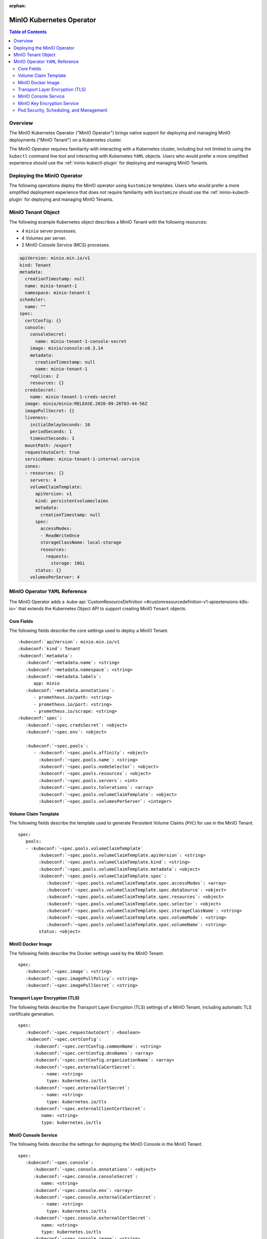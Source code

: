 :orphan:

.. _minio-operator:

=========================
MinIO Kubernetes Operator
=========================

.. default-domain:: minio

.. contents:: Table of Contents
   :local:
   :depth: 2

Overview
--------

The MinIO Kubernetes Operator ("MinIO Operator") brings native support for
deploying and managing MinIO deployments ("MinIO Tenant") on a Kubernetes
cluster. 

The MinIO Operator requires familiarity with interacting with a Kubernetes
cluster, including but not limited to using the ``kubectl`` command line tool
and interacting with Kubernetes ``YAML`` objects. Users who would prefer a more
simplified experience should use the :ref:`minio-kubectl-plugin` for deploying
and managing MinIO Tenants.


Deploying the MinIO Operator
----------------------------

The following operations deploy the MinIO operator using ``kustomize``
templates. Users who would prefer a more simplified deployment experience
that does *not* require familiarity with ``kustomize`` should use the
:ref:`minio-kubectl-plugin` for deploying and managing MinIO Tenants.

.. tabs::

   .. tab:: ``kubectl``

      Use the following command to deploy the MinIO Operator using 
      ``kubectl`` and ``kustomize`` templates:

      .. code-block::
         :class: copyable
         :substitutions:

         kubectl apply -k github.com/minio/operator/\?ref\=|minio-operator-latest-version|

   .. tab:: ``kustomize``


      Use :github:`kustomize <kubernetes-sigs/kustomize>` to deploy the
      MinIO Operator using ``kustomize`` templates:

      .. code-block::
         :class: copyable
         :substitutions:

         kustomize build github.com/minio/operator/\?ref\=|minio-operator-latest-version| \
            > minio-operator-|minio-operator-latest-version|.yaml



MinIO Tenant Object
-------------------

The following example Kubernetes object describes a MinIO Tenant with the
following resources:

- 4 ``minio`` server processes.
- 4 Volumes per server.
- 2 MinIO Console Service (MCS) processes.

.. ToDo : - 2 MinIO Key Encryption Service (KES) processes.

.. code-block:: yaml
   :class: copyable

   apiVersion: minio.min.io/v1
   kind: Tenant
   metadata:
     creationTimestamp: null
     name: minio-tenant-1
     namespace: minio-tenant-1
   scheduler:
     name: ""
   spec:
     certConfig: {}
     console:
       consoleSecret:
         name: minio-tenant-1-console-secret
       image: minio/console:v0.3.14
       metadata:
         creationTimestamp: null
         name: minio-tenant-1
       replicas: 2
       resources: {}
     credsSecret:
       name: minio-tenant-1-creds-secret
     image: minio/minio:RELEASE.2020-09-26T03-44-56Z
     imagePullSecret: {}
     liveness:
       initialDelaySeconds: 10
       periodSeconds: 1
       timeoutSeconds: 1
     mountPath: /export
     requestAutoCert: true
     serviceName: minio-tenant-1-internal-service
     zones:
     - resources: {}
       servers: 4
       volumeClaimTemplate:
         apiVersion: v1
         kind: persistentvolumeclaims
         metadata:
           creationTimestamp: null
         spec:
           accessModes:
           - ReadWriteOnce
           storageClassName: local-storage
           resources:
             requests:
               storage: 10Gi
         status: {}
       volumesPerServer: 4


MinIO Operator ``YAML`` Reference
---------------------------------

The MinIO Operator adds a 
:kube-api:`CustomResourceDefinition 
<#customresourcedefinition-v1-apiextensions-k8s-io>` that extends the
Kubernetes Object API to support creating MinIO ``Tenant`` objects.

.. tabs::

   .. tab:: All Top-Level Fields

      The following ``YAML`` block describes a MinIO Tenant object and its
      top-level fields.

      .. parsed-literal::

         :kubeconf:`apiVersion`: minio.min.io/v1
         :kubeconf:`kind`: Tenant
         :kubeconf:`metadata`:
            :kubeconf:`~metadata.name`: minio
            :kubeconf:`~metadata.namespace`: <string>
            :kubeconf:`~metadata.labels`:
               app: minio
            :kubeconf:`~metadata.annotations`:
               prometheus.io/path: <string>
               prometheus.io/port: "<string>"
               prometheus.io/scrape: "<bool>"
         :kubeconf:`spec`:
            :kubeconf:`~spec.certConfig`: <object>
            :kubeconf:`~spec.console`: <object>
            :kubeconf:`~spec.credsSecret`: <object>
            :kubeconf:`~spec.env`: <object>
            :kubeconf:`~spec.externalCaCertSecret`: <array>
            :kubeconf:`~spec.externalCertSecret`: <array>
            :kubeconf:`~spec.externalClientCertSecret`: <object>
            :kubeconf:`~spec.image`: minio/minio:latest
            :kubeconf:`~spec.imagePullPolicy`: IfNotPresent
            :kubeconf:`~spec.kes`: <object>
            :kubeconf:`~spec.mountPath`: <string>
            :kubeconf:`~spec.podManagementPolicy`: <string>
            :kubeconf:`~spec.priorityClassName`: <string>
            :kubeconf:`~spec.requestAutoCert`: <boolean>
            :kubeconf:`~spec.securityContext`: <object>
            :kubeconf:`~spec.pools`: <array>
            :kubeconf:`~spec.serviceAccountName`: <string>
            :kubeconf:`~spec.subPath`: <string>

   .. tab:: Minimum Required Fields


      Minimum Required Fields

      .. parsed-literal::

         :kubeconf:`apiVersion`: minio.min.io/v1
         :kubeconf:`kind`: Tenant
         :kubeconf:`metadata`:
            :kubeconf:`~metadata.name`: minio
            :kubeconf:`~metadata.labels`:
               app: minio
         :kubeconf:`spec`:
            :kubeconf:`~spec.pools` :
               - :kubeconf:`~spec.pools.servers` : <int> 
               :kubeconf:`~spec.pools.volumeClaimTemplate`:
                  :kubeconf:`~spec.pools.volumeClaimTemplate.spec`:
                     :kubeconf:`~spec.pools.volumeClaimTemplate.spec.accessModes`: <string>
                     :kubeconf:`~spec.pools.volumeClaimTemplate.spec.resources`:
                        requests:
                           storage: <string>
               :kubeconf:`~spec.pools.volumesPerServer`: <int>


Core Fields
~~~~~~~~~~~

The following fields describe the core settings used to deploy a MinIO Tenant. 

.. parsed-literal::

   :kubeconf:`apiVersion`: minio.min.io/v1
   :kubeconf:`kind`: Tenant
   :kubeconf:`metadata`:
      :kubeconf:`~metadata.name`: <string>
      :kubeconf:`~metadata.namespace`: <string>
      :kubeconf:`~metadata.labels`:
         app: minio
      :kubeconf:`~metadata.annotations`:
         - prometheus.io/path: <string>
         - prometheus.io/port: <string>
         - prometheus.io/scrape: <string>
   :kubeconf:`spec`:
      :kubeconf:`~spec.credsSecret`: <object>
      :kubeconf:`~spec.env`: <object>

      :kubeconf:`~spec.pools`:
         - :kubeconf:`~spec.pools.affinity`: <object>
           :kubeconf:`~spec.pools.name`: <string>
           :kubeconf:`~spec.pools.nodeSelector`: <object>
           :kubeconf:`~spec.pools.resources`: <object>
           :kubeconf:`~spec.pools.servers`: <int>
           :kubeconf:`~spec.pools.tolerations`: <array>
           :kubeconf:`~spec.pools.volumeClaimTemplate`: <object>
           :kubeconf:`~spec.pools.volumesPerServer`: <integer>

.. kubeconf:: apiVersion

   *Required*

   The API Version of the MinIO Tenant Object.
   
   Specify ``minio.min.io/v1``.

   .. include:: /includes/common-minio-kubernetes.rst
      :start-after: start-kubeapi-customresourcedefinition
      :end-before: end-kubeapi-customresourcedefinition

.. kubeconf:: kind

   *Required*

   The REST resource the object represents. Specify ``Tenant``.

   .. include:: /includes/common-minio-kubernetes.rst
      :start-after: start-kubeapi-customresourcedefinition
      :end-before: end-kubeapi-customresourcedefinition

.. kubeconf:: metadata

   The root field for describing metadata related to the Tenant object. 

   .. include:: /includes/common-minio-kubernetes.rst
      :start-after: start-kubeapi-objectmeta
      :end-before: end-kubeapi-objectmeta

.. kubeconf:: metadata.name

   *Required*

   The name of the Tenant resource. The name *must* be unique within the 
   target namespace.

   .. include:: /includes/common-minio-kubernetes.rst
      :start-after: start-kubeapi-objectmeta
      :end-before: end-kubeapi-objectmeta

.. kubeconf:: metadata.namespace

   *Required*

   The namespace in which Kubernetes deploys the Tenant resource. 
   Omit to use the "Default" namespace. MinIO recommends creating a namespace
   for each MinIO Tenant deployed in the Kubernetes cluster.

.. kubeconf:: metadata.labels

   The Kubernetes :kube-docs:`labels 
   <concepts/overview/working-with-objects/labels>` to apply to the
   MinIO Tenant Object.

   Specify *at minimum* the following key-value pair:

   .. code-block:: yaml
      :class: copyable

      metadata:
         labels:
            app: minio

.. kubeconf:: metadata.annotations

   One or more Kubernetes :kube-docs:`annotations <user-guide/annotations>` to 
   associate with the MinIO Tenant Object.

   MinIO Tenants support the following annotations:

   - ``prometheus.io/path: <string>``

   - ``prometheus.io/port: <string>``

   - ``prometheus.io/scrape: <bool>``

.. kubeconf:: spec

   The root field for the MinIO Tenant Specification.

.. kubeconf:: spec.credsSecret

   The Kubernetes secret containing values to use for setting the MinIO access
   key and secret key.
   The MinIO Operator automatically generates the secret along with values for
   the access and secret key if this field is omitted. 

   Specify an object where the ``name`` field contains the name of the
   Kubernetes secret to use:

   .. code-block:: yaml

      spec:
         credsSecret:
            name: minio-secret

   The Kubernetes secret should contain the following values:

   - ``data.accesskey`` - the Access Key for each ``minio`` server in the 
     Tenant.

   - ``data.secretkey`` - the Secret Key for each ``minio`` server in the
     Tenant.

.. kubeconf:: spec.env

   The environment variables available for use by the MinIO Tenant. 

   .. include:: /includes/common-minio-kubernetes.rst
      :start-after: start-kubeapi-envvar
      :end-before: end-kubeapi-envvar


.. kubeconf:: spec.mountPath

   *Optional*

   The mount path for Persistent Volumes bound to ``minio`` pods in the
   MinIO Tenant.

   Defaults to ``/export``.



.. kubeconf:: spec.s3

   *Optional*

   The S3-related features enabled on the MinIO Tenant.

   Specify any of the following supported features as part of the 
   :kubeconf:`~spec.s3` object:

   - ``bucketDNS: <boolean>`` - specify ``true`` to enable DNS lookup of
     buckets on the MinIO Tenant.



.. kubeconf:: spec.subPath

   *Optional*

   The sub path appended to the :kubeconf:`spec.mountPath`. The resulting
   full path is the directory in which MinIO stores data.

   For example, given a :kubeconf:`~spec.mountPath` of ``export`` and
   a :kubeconf:`~spec.subPath` of ``minio``, the full mount path is
   ``export/minio``.

   Defaults to empty (``""``).

.. kubeconf:: spec.pools

   *Required*

   The configuration for each MinIO Pool deployed in the MinIO Tenant. A
   Pool consists of one or more ``minio`` servers which represent as single
   "block" of storage. Pools are independent of each other and support 
   horizontal scaling of available storage resources in the MinIO Tenant.

   Each element in the :kubeconf:`~spec.pools` array is an object that *must*
   contain the following fields:

   - :kubeconf:`~spec.pools.servers`
   - :kubeconf:`~spec.pools.volumeClaimTemplate`
   - :kubeconf:`~spec.pools.volumesPerServer`

   :kubeconf:`~spec.pools` must have *at least* one element in the array. 

.. kubeconf:: spec.pools.affinity

   *Optional*

   The configuration for node affinity, pod affinity, and pod anti-affinity
   applied to each pod in the Pool.

   .. include:: /includes/common-minio-kubernetes.rst
      :start-after: start-kubeapi-affinity
      :end-before: end-kubeapi-affinity

.. kubeconf:: spec.pools.name

   *Optional*

   The name of the MinIO Pool object.
   
   The MinIO Operator automatically generates the Pool
   name if this field is omitted. 

.. kubeconf:: spec.pools.nodeSelector

   *Optional*

   The filter to apply when selecting which node or nodes on which to
   deploy each pod in the Pool. See the Kubernetes documentation on 
   :kube-docs:`Assigning Pods to Nodes 
   <concepts/scheduling-eviction/assign-pod-node>` for more information.

   .. include:: /includes/common-minio-kubernetes.rst
      :start-after: start-kubeapi-nodeselector
      :end-before: end-kubeapi-nodeselector

.. kubeconf:: spec.pools.resources

   *Optional*

   The :kube-docs:`resources 
   <concepts/configuration/manage-resources-containers/>` each pod in the
   Pool requests.

   .. include:: /includes/common-minio-kubernetes.rst
      :start-after: start-kubeapi-resources
      :end-before: end-kubeapi-resources   

.. kubeconf:: spec.pools.servers

   *Required*

   The number of ``minio`` pods to deploy in the Zone. 
   
   The minimum number of servers is ``2``. MinIO recommends
   a minimum of ``4`` servers for optimal availability and
   distribution of data in the Pool.

.. kubeconf:: spec.pools.tolerations

   *Optional*

   The :kube-docs:`Tolerations 
   <concepts/scheduling-eviction/taint-and-toleration/>` applied to pods
   deployed in the Pool.

.. kubeconf:: spec.pools.volumeClaimTemplate
   :noindex:

   *Required*

   The configuration template to apply to each Persistent Volume Claim (``PVC``)
   created as part of the Pool. 

   See :kubeconf:`spec.pools.volumeClaimTemplate` for more complete
   documentation on the full specification of the ``volumeClaimTemplate``
   object.

   The MinIO Operator calculates the number of ``PVC`` to generate by 
   multiplying :kubeconf:`spec.pools.volumesPerServer` by 
   :kubeconf:`spec.pools.servers`.

.. kubeconf:: spec.pools.volumesPerServer

   *Required*

   The number of Persistent Volume Claims (``PVC``) to create for each
   :kubeconf:`server <spec.pools.servers>` in the Pool.
   
   The total number of volumes in the Pool *must* be greater than
   4. Specifically:
   
   .. parsed-literal::

     :kubeconf:`~spec.pools.servers` X :kubeconf:`~spec.pools.volumesPerServer` > 4

   The MinIO Operator calculates the number of ``PVC`` to generate by 
   multiplying :kubeconf:`spec.pools.volumesPerServer` by 
   :kubeconf:`spec.pools.servers`.

Volume Claim Template
~~~~~~~~~~~~~~~~~~~~~

The following fields describe the template used to generate Persistent Volume
Claims (``PVC``) for use in the MinIO Tenant.

.. parsed-literal::

   spec:
      pools:
      - :kubeconf:`~spec.pools.volumeClaimTemplate`
           :kubeconf:`~spec.pools.volumeClaimTemplate.apiVersion`: <string>
           :kubeconf:`~spec.pools.volumeClaimTemplate.kind`: <string>
           :kubeconf:`~spec.pools.volumeClaimTemplate.metadata`: <object>
           :kubeconf:`~spec.pools.volumeClaimTemplate.spec`:
              :kubeconf:`~spec.pools.volumeClaimTemplate.spec.accessModes`: <array>
              :kubeconf:`~spec.pools.volumeClaimTemplate.spec.dataSource`: <object>
              :kubeconf:`~spec.pools.volumeClaimTemplate.spec.resources`: <object>
              :kubeconf:`~spec.pools.volumeClaimTemplate.spec.selector`: <object>
              :kubeconf:`~spec.pools.volumeClaimTemplate.spec.storageClassName`: <string>
              :kubeconf:`~spec.pools.volumeClaimTemplate.spec.volumeMode`: <string>
              :kubeconf:`~spec.pools.volumeClaimTemplate.spec.volumeName`: <string>
           status: <object>

.. kubeconf:: spec.pools.volumeClaimTemplate

   *Required*

   The configuration template to apply to each Persistent Volume Claim (``PVC``)
   created as part of a :kubeconf:`Pool <spec.pools>`. The
   :kubeconf:`~spec.pools.volumeClaimTemplate` dictates which Persistent Volumes
   (``PV``) the generated ``PVC`` can bind to.

   The :kubeconf:`~spec.pools.volumeClaimTemplate` *requires* at minimum
   the following fields:

   - :kubeconf:`~spec.pools.volumeClaimTemplate.spec.resources`
   - :kubeconf:`~spec.pools.volumeClaimTemplate.spec.accessModes`

   The MinIO Operator calculates the number of ``PVC`` to generate by 
   multiplying :kubeconf:`spec.pools.volumesPerServer` by 
   :kubeconf:`spec.pools.servers`.

.. kubeconf:: spec.pools.volumeClaimTemplate.apiVersion

   *Optional*

   The API Version of the :kubeconf:`~spec.pools.volumeClaimTemplate`.
   
   Specify ``minio.min.io/v1``.

.. kubeconf:: spec.pools.volumeClaimTemplate.kind

   *Optional*

   The REST resource the object represents.

.. kubeconf:: spec.pools.volumeClaimTemplate.metadata

   *Optional*

   The metadata for the :kubeconf:`~spec.pools.volumeClaimTemplate`. 

   .. include:: /includes/common-minio-kubernetes.rst
      :start-after: start-kubeapi-objectmeta
      :end-before: end-kubeapi-objectmeta

.. kubeconf:: spec.pools.volumeClaimTemplate.spec

   The specification applied to each Persistent Volume Claim (``PVC``) created
   using the :kubeconf:`~spec.pools.volumeClaimTemplate`.

   .. include:: /includes/common-minio-kubernetes.rst
      :start-after: start-kubeapi-persistentvolumeclaimspec
      :end-before: end-kubeapi-persistentvolumeclaimspec

.. kubeconf:: spec.pools.volumeClaimTemplate.spec.accessModes

   *Required*

   The desired :kube-docs:`access mode 
   <concepts/storage/persistent-volumes#access-modes-1>` for each Persistent 
   Volume Claim (``PVC``) created using the
   :kubeconf:`~spec.pools.volumeClaimTemplate`.

   .. include:: /includes/common-minio-kubernetes.rst
      :start-after: start-kubeapi-persistentvolumeclaimspec
      :end-before: end-kubeapi-persistentvolumeclaimspec

.. kubeconf:: spec.pools.volumeClaimTemplate.spec.dataSource

   *Optional*

   The data source to use for each Persistent Volume Claim (``PVC``)
   created using the :kubeconf:`~spec.pools.volumeClaimTemplate`.

   .. include:: /includes/common-minio-kubernetes.rst
      :start-after: start-kubeapi-persistentvolumeclaimspec
      :end-before: end-kubeapi-persistentvolumeclaimspec

.. kubeconf:: spec.pools.volumeClaimTemplate.spec.resources

   *Required*

   The resources requested by each Persistent Volume Claim (``PVC``) created
   using the :kubeconf:`~spec.pools.volumeClaimTemplate`.

   The :kubeconf:`~spec.pools.volumeClaimTemplate.spec.resources` object
   *must* include a ``requests.storage`` object:

   .. code-block:: yaml

      spec:
         pools:
            - name: minio-server-set-1
              volumeClaimTemplate:
                 spec: 
                    resources:
                       requests:
                          storage: <string>

   The following table lists the supported units for the ``storage`` capacity.

   .. list-table::
      :header-rows: 1
      :widths: 20 80
      :width: 100%

      * - Suffix
        - Unit Size

      * - ``k``
        - KB (Kilobyte, 1000 Bytes)

      * - ``m``
        - MB (Megabyte, 1000 Kilobytes)

      * - ``g``
        - GB (Gigabyte, 1000 Megabytes)

      * - ``t``
        - TB (Terrabyte, 1000 Gigabytes)

      * - ``ki``
        - KiB (Kibibyte, 1024 Bites)

      * - ``mi``
        - MiB (Mebibyte, 1024 Kibibytes)

      * - ``gi``
        - GiB (Gibibyte, 1024 Mebibytes)

      * - ``ti``
        - TiB (Tebibyte, 1024 Gibibytes)

   .. include:: /includes/common-minio-kubernetes.rst
      :start-after: start-kubeapi-persistentvolumeclaimspec
      :end-before: end-kubeapi-persistentvolumeclaimspec
   
.. kubeconf:: spec.pools.volumeClaimTemplate.spec.selector

   *Optional*

   The selector logic to apply when querying available Persistent Volumes
   (``PV``) for binding to the Persistent Volume Claim (``PVC``).

   .. include:: /includes/common-minio-kubernetes.rst
      :start-after: start-kubeapi-persistentvolumeclaimspec
      :end-before: end-kubeapi-persistentvolumeclaimspec

.. kubeconf:: spec.pools.volumeClaimTemplate.spec.storageClassName

   *Optional*

   The storage class to apply to each Persistent Volume Claim (``PVC``) 
   created using the :kubeconf:`~spec.pools.volumeClaimTemplate`.

   .. include:: /includes/common-minio-kubernetes.rst
      :start-after: start-kubeapi-persistentvolumeclaimspec
      :end-before: end-kubeapi-persistentvolumeclaimspec

.. kubeconf:: spec.pools.volumeClaimTemplate.spec.volumeMode

   *Optional*

   The type of Persistent Volume (``PV``) required by the claim. 
   Defaults to ``Filesystem`` if omitted.

   .. include:: /includes/common-minio-kubernetes.rst
      :start-after: start-kubeapi-persistentvolumeclaimspec
      :end-before: end-kubeapi-persistentvolumeclaimspec

.. kubeconf:: spec.pools.volumeClaimTemplate.spec.volumeName

   *Optional*

   The name to apply to each Persistent Volume Claim (``PVC``) created
   using the :kubeconf:`~spec.pools.volumeClaimTemplate`.

MinIO Docker Image
~~~~~~~~~~~~~~~~~~

The following fields describe the Docker settings used by the
MinIO Tenant.

.. parsed-literal::

   spec:
      :kubeconf:`~spec.image`: <string>
      :kubeconf:`~spec.imagePullPolicy`: <string>
      :kubeconf:`~spec.imagePullSecret`: <string>

.. kubeconf:: spec.image

   The Docker image to use for the ``minio`` server process.

   Defaults to the latest stable release of ``minio:minio`` if omitted.

.. kubeconf:: spec.imagePullPolicy

   The Docker pull policy to use for the specified :kubeconf:`spec.image`.

   Specify one of the following values:

   - ``Always`` - Always pull the image.

   - ``Never`` - Never pull the image.

   - ``IfNotPresent`` - Pull the image if not already present.

   Defaults to ``IfNotPresent`` if omitted.

.. kubeconf:: spec.imagePullSecret

   The secret to use for pulling images from private Docker repositories. 


Transport Layer Encryption (TLS)
~~~~~~~~~~~~~~~~~~~~~~~~~~~~~~~~

The following fields describe the Transport Layer Encryption (TLS) settings
of a MinIO Tenant, including automatic TLS certificate generation.

.. parsed-literal::

   spec:
      :kubeconf:`~spec.requestAutoCert`: <boolean>
      :kubeconf:`~spec.certConfig`:
         :kubeconf:`~spec.certConfig.commonName`: <string>
         :kubeconf:`~spec.certConfig.dnsNames`: <array>
         :kubeconf:`~spec.certConfig.organizationName`: <array>
         :kubeconf:`~spec.externalCaCertSecret`:
            - name: <string>
              type: kubernetes.io/tls
         :kubeconf:`~spec.externalCertSecret`: 
            - name: <string>
              type: kubernetes.io/tls
         :kubeconf:`~spec.externalClientCertSecret`:
            name: <string>
            type: kubernetes.io/tls

.. kubeconf:: spec.requestAutoCert

   *Optional*

   Enables or disables automatic generation of self-signed x.509 certificates 
   for supporting TLS on pods and services in the MinIO Tenant. 

   - Specify ``true`` to enable (Default).
   - Specify ``false`` to disable.

   Certificates generated as part of :kubeconf:`~spec.requestAutoCert` are 
   *always* self-signed. Use :kubeconf:`~spec.externalCertSecret` to 
   specify custom x.509 certificates for use by the MinIO Tenant, such as 
   certificates signed by a trusted Certificate Authority (CA).

   - Use the :kubeconf:`~spec.externalCertSecret` field to specify
     custom x.509 certificates for use by pods and services in the MinIO Tenant. 

   - Use the :kubeconf:`~spec.externalCaCertSecret` field to specify
     Certificate Authorities (CA) for the MinIO Tenant to use when verifying 
     the x.509 certificates presented by a client.
   
   See the Kubernetes documentation on
   :kube-docs:`Manage TLS Certificates in a Cluster 
   <tasks/tls/managing-tls-in-a-cluster/>` for more information on certificate
   generation in Kubernetes clusters.

.. kubeconf:: spec.certConfig

   *Optional*

   The configuration settings to use when auto-generating x.509 certificates for
   TLS encryption. 

   Omit to allow the MinIO Operator to generate required fields in
   each auto-generate x.509 certificates.

   If :kubeconf:`spec.requestAutoCert` is ``false`` or omitted, this field has
   no effect.

.. kubeconf:: spec.certConfig.commonName

   *Optional*

   The x.509 Common Name to use when generating x.509 certificates for TLS
   encryption. Use wildcard patterns when constructing the ``commonName`` 
   to ensure the generated certificates match the Kubernetes-generated
   DNS names of Tenant resources. See the Kubernetes documentation on
   :kube-docs:`DNS for Services and Pods 
   <concepts/services-networking/dns-pod-service/>` for more information on 
   Kubernetes DNS.

   If :kubeconf:`spec.requestAutoCert` is ``false`` or omitted, this field has
   no effect.

.. kubeconf:: spec.certConfig.dnsNames

   *Optional*

   The DNS names to use when generating x.509 certificates for TLS encryption.

   If :kubeconf:`spec.requestAutoCert` is ``false`` or omitted, this field has
   no effect.

.. kubeconf:: spec.certConfig.organizationName

   *Optional*

   The x.509 Organization Name to use when generating x.509 certificates for
   TLS encryption.

   If :kubeconf:`spec.requestAutoCert` is ``false`` or omitted, this field has
   no effect.

.. kubeconf:: spec.externalCaCertSecret

   *Optional*

   One or more Kubernetes secrets containing Certificate Authority (CA)
   certificates used by MinIO for validating the TLS certificate presented by
   external services. Required if using MinIO integrations where the service TLS
   certificates are signed by an unknown CA.

   Specify an array where each element contains the following fields:

   - ``names`` specifies the name of the Kubernetes secret, and
   - ``types`` specifies ``kubernetes.io/tls``

   .. code-block:: yaml

      spec:
         externalCaCertSecret:
            - name: tenant-external-client-cert-secret-name
              type: kubernetes.io/tls

.. kubeconf:: spec.externalCertSecret

   *Optional*

   One or more Kubernetes secrets that contain custom TLS certificate and
   private key pairs. The Operator uses these certificates when configuring Pod
   TLS and for enabling TLS with SNI support on each pod. Specifically, MinIO
   copies all specified certificates to each pod and service in the cluster.
   When the pod/service responds to a TLS connection request, it uses 
   SNI to select the certificate with matching ``subjectAlternativeName``.

   Specify an array where each element contains the following fields:

   - ``names`` specifies the name of the Kubernetes secret, and
   - ``types`` specifies ``kubernetes.io/tls``

   Use wildcard patterns when constructing the DNS-related fields
   to ensure the generated certificates match the Kubernetes-generated
   DNS names of Tenant resources. See the Kubernetes documentation on
   :kube-docs:`DNS for Services and Pods 
   <concepts/services-networking/dns-pod-service/>` for more information on 
   Kubernetes DNS.

   .. code-block:: yaml

      spec:
         externalCertSecret:
            - name: tenant-external-cert-secret-name
              type: kubernetes.io/tls

   - If :kubeconf:`~spec.requestAutoCert` is enabled, each pod/service has 
     both auto-generated TLS certificates *and* custom certificates.

   - If :kubeconf:`~spec.requestAutoCert` is *disabled*, any pod/service 
     whose hostname does not match a custom certificate cannot make 
     TLS connections. This may result in connectivity errors. Consider 
     specifying at least one certificate with a wildcard pattern applicable 
     to any pod or service in the Tenant. 

.. kubeconf:: spec.externalClientCertSecret

   *Optional*

   A Kubernetes secret containing a custom Certificate Authority 
   certificate and private key used by MinIO pods for performing 
   mutual TLS (mTLS) authentication to a KES service. The specified 
   certificate and private key *must* correspond to an identity on the 
   KES server. For example, specify the certificate and private key 
   that correspond to the root identity of the 
   :kubeconf:`spec.kes.kesSecret` configuration.

   Specify an object containing the following fields:

   - ``names`` - The name of the Kubernetes secret
   - ``types`` - Set to ``kubernetes.io/tls``

   If the specified certificate does not correspond to an identity 
   on the KES server, *or* if the identity does not have the required 
   policies for performing operations on the KES server, the 
   MinIO pods may encounter unexpected behavior or errors when 
   attempting to perform KES-related operations such as 
   Server-Side Encryption (SSE-S3).

MinIO Console Service
~~~~~~~~~~~~~~~~~~~~~

The following fields describe the settings for deploying the MinIO Console 
in the MinIO Tenant.

.. parsed-literal:: 

   spec:
      :kubeconf:`~spec.console`:
         :kubeconf:`~spec.console.annotations`: <object>
         :kubeconf:`~spec.console.consoleSecret`:
            name: <string>
         :kubeconf:`~spec.console.env`: <array>
         :kubeconf:`~spec.console.externalCaCertSecret`:
            - name: <string>
              type: kubernetes.io/tls
         :kubeconf:`~spec.console.externalCertSecret`: 
            name: <string>
            type: kubernetes.io/tls
         :kubeconf:`~spec.console.image`: <string>
         :kubeconf:`~spec.console.imagePullPolicy`: <string>
         :kubeconf:`~spec.console.labels`: <object>
         :kubeconf:`~spec.console.nodeSelector`: <object>
         :kubeconf:`~spec.console.replicas`: <int>
         :kubeconf:`~spec.console.resources`: <object>
         :kubeconf:`~spec.console.serviceAccountName`: <string>


.. kubeconf:: spec.console

   *Optional*

   The root field for describing MinIO Console-related configuration
   information.

   Omit to deploy the MinIO Tenant without an attached Console service.

.. kubeconf:: spec.console.consoleSecret

   *Required if specifying* :kubeconf:`spec.console`.

   The Kubernetes Secret object that contains all environment variables required
   by the MinIO Console. Specify the name of the secret as a subfield:

   .. code-block:: yaml

      spec:
         console:
            consoleSecret:
               name: console-secret-name

.. kubeconf:: spec.console.annotations

   *Optional*

   One or more Kubernetes :kube-docs:`annotations <user-guide/annotations>` to 
   associate with the MinIO Console object.

.. kubeconf:: spec.console.env

   *Optional*

   The environment variables available for use by the MinIO Console. 

   .. include:: /includes/common-minio-kubernetes.rst
      :start-after: start-kubeapi-envvar
      :end-before: end-kubeapi-envvar

.. kubeconf:: spec.console.externalCaCertSecret

   *Optional*

   One or more Kubernetes secrets containing Certificate Authority (CA)
   certificates used by MinIO Console for validating TLS connections from
   connecting clients.

   The MinIO Console rejects connections from clients specifying untrusted x.509
   certificates by default.

   Specify an array where each element contains the following fields:

   - ``names`` specifies the name of the Kubernetes secret, and
   - ``types`` specifies ``kubernetes.io/tls``

.. kubeconf:: spec.console.externalCertSecret

   *Optional*

   One or more Kubernetes secrets that contain custom TLS certificate and
   private key pairs. The Operator uses these certificates when configuring
   MinIO Console Pod TLS and for enabling TLS with SNI support on each pod.
   Specifically, MinIO copies all specified certificates to each Console pod and
   service in the cluster. When the pod/service responds to a TLS connection
   request, it uses SNI to select the certificate with matching
   ``subjectAlternativeName``.

   Specify an array where each element contains the following fields:

   - ``names`` specifies the name of the Kubernetes secret, and
   - ``types`` specifies ``kubernetes.io/tls``

   Use wildcard patterns when constructing the DNS-related fields
   to ensure the generated certificates match the Kubernetes-generated
   DNS names of Tenant resources. See the Kubernetes documentation on
   :kube-docs:`DNS for Services and Pods 
   <concepts/services-networking/dns-pod-service/>` for more information on 
   Kubernetes DNS.

   .. code-block:: yaml

      spec:
         console:
            externalCertSecret:
               name: console-external-secret-cert-name
               type: kubernetes.io/tls

   - If :kubeconf:`~spec.requestAutoCert` is enabled, each pod/service has 
     both auto-generated TLS certificates *and* custom certificates.

   - If :kubeconf:`~spec.requestAutoCert` is *disabled*, any pod/service 
     whose hostname does not match a custom certificate cannot make 
     TLS connections. This may result in connectivity errors. Consider 
     specifying at least one certificate with a wildcard pattern applicable 
     to any pod or service in the Tenant. 

   .. code-block:: yaml

      spec:
         externalCaCertSecret:
            - name: tenant-external-client-cert-secret-name
              type: kubernetes.io/tls


.. kubeconf:: spec.console.image

   *Optional*

   The name of the Docker image to use for deploying the MinIO Console.

   Defaults to the latest release of MinIO Console. 

.. kubeconf:: spec.console.imagePullPolicy

   *Optional*

   The pull policy for the Docker image. Defaults to ``IfNotPresent``.

.. kubeconf:: spec.console.labels

   *Optional*

   The Kubernetes :kube-docs:`labels 
   <concepts/overview/working-with-objects/labels>` to apply to the
   MinIO Console object.

.. kubeconf:: spec.console.nodeSelector

   *Optional*

   The filter to apply when selecting which node or nodes on which to
   deploy the MinIO Console. See the Kubernetes documentation on 
   :kube-docs:`Assigning Pods to Nodes 
   <concepts/scheduling-eviction/assign-pod-node>` for more information.

   .. include:: /includes/common-minio-kubernetes.rst
      :start-after: start-kubeapi-nodeselector
      :end-before: end-kubeapi-nodeselector

.. kubeconf:: spec.console.replicas

   *Optional*

   The number of MinIO Console pods to create in the cluster.

.. kubeconf:: spec.console.resources

   *Optional*

   The :kube-docs:`resources 
   <concepts/configuration/manage-resources-containers/>` each MinIO Console
   object requests.

   .. include:: /includes/common-minio-kubernetes.rst
      :start-after: start-kubeapi-resources
      :end-before: end-kubeapi-resources

.. kubeconf:: spec.console.serviceAccountName

   *Optional*

   The name of the 
   :kube-docs:`Service Account 
   <reference/access-authn-authz/service-accounts-admin/>` used to run all 
   MinIO Console pods created as part of the Tenant.


MinIO Key Encryption Service
~~~~~~~~~~~~~~~~~~~~~~~~~~~~

The following fields describe the settings for deploying the MinIO
Key Encryption Service (KES) in the MinIO Tenant.

.. parsed-literal::

   spec:
      kes:
         annotations: <object>
         labels: <object>
         clientCertSecret: <object>
            name: <string>
            type: kubernetes.io/tls
         externalCertSecret: <object>
            name: <string>
            type: kubernetes.io/tls
         image: <string>
         imagePullPolicy: <string>
         kesSecret: <string>
         nodeSelector: <object>
         replicas: <integer>
         serviceAccountName: <string>

.. kubeconf:: spec.kes

   *Optional*

   The root field for describing MinIO Key Encryption Service-related
   configuration information. 

   Omit to deploy the MinIO Tenant without an attached KES service.

.. kubeconf:: spec.clientCertSecret: <object>

   *Optional*

   The Certificate Authority and x.509 private key/public key to use 
   for performing mutual TLS (mTLS) to supported Key Management Services.

.. kubeconf:: spec.kes.kesSecret

   *Required if specifying* :kubeconf:`spec.kes`.

   The Kubernetes Secret object that contains all environment variables required
   by the MinIO KES. Specify the name of the secret as a subfield:

   .. code-block:: yaml

      spec:
         kes:
            kesSecret:
               name: kes-secret-name

   The secret contents should resemble the following:

   .. code-block:: yaml

      apiVersion: v1
      kind: Secret
      metadata: kes-config
      type: opaque
      stringData:
         server-config.yaml: |-
           # KES Configuration Options

   The MinIO Operator Github repository contains an example
   :minio-git:`kes-secret.yaml </operator/blob/master/examples/kes-secret.yaml>`
   for reference. For more complete documentation on the KES 
   configuration file, see :minio-git:`KES Config File 
   <kes/wiki/Configuration#config-file>`.

.. kubeconf:: spec.kes.annotations

   *Optional*

   One or more Kubernetes :kube-docs:`annotations <user-guide/annotations>` to 
   associate with the MinIO KES object.

.. kubeconf:: spec.kes.env

   *Optional*

   The environment variables available for use by the MinIO KES. 

   .. include:: /includes/common-minio-kubernetes.rst
      :start-after: start-kubeapi-envvar
      :end-before: end-kubeapi-envvar

.. kubeconf:: spec.kes.externalCertSecret

   *Optional*

   The name of the Kubernetes secret containing the custom Certificate
   Authority certificate and private key to use for configuring TLS on the 
   KES object. Specify an object where ``names`` specifies the name
   of the secret and ``types`` specifies ``kubernetes.io/tls``:

   .. code-block:: yaml

      spec:
         kes:
            externalCertSecret:
               name: kes-external-secret-cert-name
               type: kubernetes.io/tls

.. kubeconf:: spec.kes.image

   *Optional*

   The name of the Docker image to use for deploying MinIO KES.

   Defaults to the latest release of MinIO KES. 

.. kubeconf:: spec.kes.imagePullPolicy

   *Optional*

   The pull policy for the Docker image. Defaults to ``IfNotPresent``.

.. kubeconf:: spec.kes.labels

   *Optional*

   The Kubernetes :kube-docs:`labels 
   <concepts/overview/working-with-objects/labels>` to apply to the
   MinIO KES object.

.. kubeconf:: spec.kes.nodeSelector

   *Optional*

   The filter to apply when selecting which node or nodes on which to
   deploy MinIO KES. See the Kubernetes documentation on 
   :kube-docs:`Assigning Pods to Nodes 
   <concepts/scheduling-eviction/assign-pod-node>` for more information.

   .. include:: /includes/common-minio-kubernetes.rst
      :start-after: start-kubeapi-nodeselector
      :end-before: end-kubeapi-nodeselector

.. kubeconf:: spec.kes.replicas

   *Optional*

   The number of MinIO Console pods to create in the cluster.

.. kubeconf:: spec.kes.serviceAccountName

   *Optional*

   The name of the 
   :kube-docs:`Service Account 
   <reference/access-authn-authz/service-accounts-admin/>` used to run all 
   MinIO KES pods created as part of the Tenant.


Pod Security, Scheduling, and Management
~~~~~~~~~~~~~~~~~~~~~~~~~~~~~~~~~~~~~~~~

The following fields describe the settings for Pod Security, Pod Scheduling,
and Pod Management in the MinIO Tenant.

.. parsed-literal::

   spec:
      :kubeconf:`~spec.securityContext`: <object>
      :kubeconf:`~spec.serviceAccountName`: <string>
      :kubeconf:`~spec.podManagementPolicy`: <object>
      :kubeconf:`~spec.priorityClassName`: <string>

.. kubeconf:: spec.securityContext

   *Optional*

   Root field for configuring the 
   :kube-docs:`Security Context 
   <tasks/configure-pod-container/security-context>` of pods created as part of
   the MinIO Tenant.

   The MinIO Operator supports the following 
   :kube-api:`PodSecurityContext <#podsecuritycontext-v1-core>` fields:

   - ``fsGroup``
   - ``fsGroupChangePolicy``
   - ``runAsGroup``
   - ``runAsNonRoot``
   - ``runAsUser``
   - ``seLinuxOptions``

   .. include:: /includes/common-minio-kubernetes.rst
      :start-after: start-kubeapi-securitycontext
      :end-before: end-kubeapi-securitycontext

.. kubeconf:: spec.serviceAccountName

   *Optional*

   The name of the 
   :kube-docs:`Service Account 
   <reference/access-authn-authz/service-accounts-admin/>` used to run all 
   MinIO server ``minio`` pods created as part of the Tenant.

.. kubeconf:: spec.podManagementPolicy

   *Optional*

   The :kube-docs:`Pod Management Policy 
   <concepts/workloads/controllers/statefulset/#pod-management-policies>` used
   for pods created as part of the MinIO Tenant.

   .. include:: /includes/common-minio-kubernetes.rst
      :start-after: start-kubeapi-podmanagementpolicy
      :end-before: end-kubeapi-podmanagementpolicy

.. kubeconf:: spec.priorityClassName

   *Optional*

   The Pod :kube-docs:`Priority Class 
   <concepts/configuration/pod-priority-preemption/#priorityclass>` to apply
   to pods created as part of the MinIO Tenant.


   .. include:: /includes/common-minio-kubernetes.rst
      :start-after: start-kubeapi-priorityclassname
      :end-before: end-kubeapi-priorityclassname



